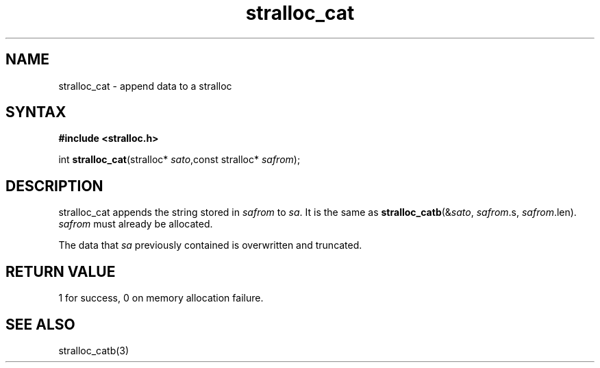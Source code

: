 .TH stralloc_cat 3
.SH NAME
stralloc_cat \- append data to a stralloc
.SH SYNTAX
.B #include <stralloc.h>

int \fBstralloc_cat\fP(stralloc* \fIsato\fR,const stralloc* \fIsafrom\fR);
.SH DESCRIPTION
stralloc_cat appends the string stored in \fIsafrom\fR to \fIsa\fR. It
is the same as
\fBstralloc_catb\fR(&\fIsato\fR, \fIsafrom\fR.s, \fIsafrom\fR.len).
\fIsafrom\fR must already be allocated.

The data that \fIsa\fR previously contained is overwritten and truncated.
.SH "RETURN VALUE"
1 for success, 0 on memory allocation failure.
.SH "SEE ALSO"
stralloc_catb(3)
